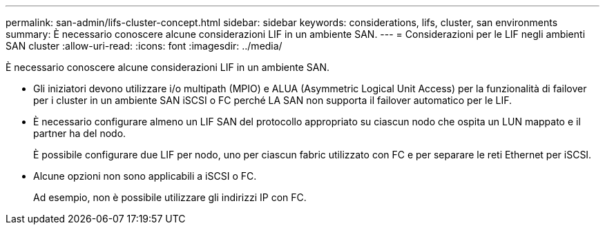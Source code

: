 ---
permalink: san-admin/lifs-cluster-concept.html 
sidebar: sidebar 
keywords: considerations, lifs, cluster, san environments 
summary: È necessario conoscere alcune considerazioni LIF in un ambiente SAN. 
---
= Considerazioni per le LIF negli ambienti SAN cluster
:allow-uri-read: 
:icons: font
:imagesdir: ../media/


[role="lead"]
È necessario conoscere alcune considerazioni LIF in un ambiente SAN.

* Gli iniziatori devono utilizzare i/o multipath (MPIO) e ALUA (Asymmetric Logical Unit Access) per la funzionalità di failover per i cluster in un ambiente SAN iSCSI o FC perché LA SAN non supporta il failover automatico per le LIF.
* È necessario configurare almeno un LIF SAN del protocollo appropriato su ciascun nodo che ospita un LUN mappato e il partner ha del nodo.
+
È possibile configurare due LIF per nodo, uno per ciascun fabric utilizzato con FC e per separare le reti Ethernet per iSCSI.

* Alcune opzioni non sono applicabili a iSCSI o FC.
+
Ad esempio, non è possibile utilizzare gli indirizzi IP con FC.


